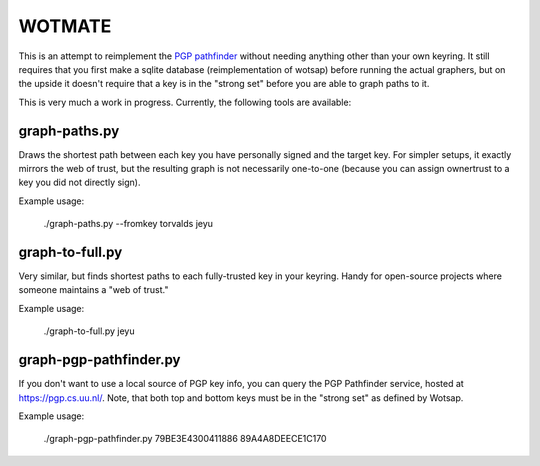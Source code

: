 WOTMATE
-------

This is an attempt to reimplement the `PGP pathfinder`_ without needing
anything other than your own keyring. It still requires that you first
make a sqlite database (reimplementation of wotsap) before running the
actual graphers, but on the upside it doesn't require that a key is in
the "strong set" before you are able to graph paths to it.

.. _`PGP pathfinder`: https://pgp.cs.uu.nl

This is very much a work in progress. Currently, the following tools are
available:

graph-paths.py
~~~~~~~~~~~~~~
Draws the shortest path between each key you have personally signed and
the target key. For simpler setups, it exactly mirrors the web of trust,
but the resulting graph is not necessarily one-to-one (because you can
assign ownertrust to a key you did not directly sign).

Example usage:

    ./graph-paths.py --fromkey torvalds jeyu

.. image:: https://raw.githubusercontent.com/mricon/wotmate/master/examples/torvalds-to-jeyu.png
   :alt: Example graph produced
   :width: 100%
   :align: center


graph-to-full.py
~~~~~~~~~~~~~~~~
Very similar, but finds shortest paths to each fully-trusted key in your
keyring. Handy for open-source projects where someone maintains a "web
of trust."

Example usage:

    ./graph-to-full.py jeyu

.. image:: https://raw.githubusercontent.com/mricon/wotmate/master/examples/full-to-jeyu.png
   :alt: Example graph produced
   :width: 100%
   :align: center


graph-pgp-pathfinder.py
~~~~~~~~~~~~~~~~~~~~~~~
If you don't want to use a local source of PGP key info, you can query the
PGP Pathfinder service, hosted at https://pgp.cs.uu.nl/. Note, that both top
and bottom keys must be in the "strong set" as defined by Wotsap.

Example usage:

    ./graph-pgp-pathfinder.py 79BE3E4300411886 89A4A8DEECE1C170

.. image:: https://raw.githubusercontent.com/mricon/wotmate/master/examples/pgp-pathfinder.png
   :alt: Example graph produced
   :width: 100%
   :align: center
